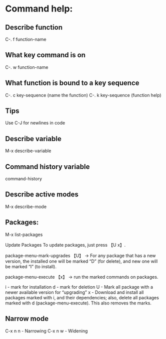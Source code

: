 * Command help:
** Describe function
C-. f function-name
** What key command is on
C-. w function-name

** What function is bound to a key sequence
C-. c key-sequence (name the function)
C-. k key-sequence (function help)

** Tips
Use C-J for newlines in code

** Describe variable
M-x describe-variable

** Command history variable
command-history

** Describe active modes
M-x describe-mode

** Packages:
M-x list-packages

Update Packages
To update packages, just press 【U x】.

package-menu-mark-upgrades 【U】 → For any package that has a new version, the installed one will be marked “D” (for delete), and new one will be marked “I” (to install).

package-menu-execute 【x】 → run the marked commands on packages.

i - mark for installation
d - mark for deletion
U - Mark all package with a newer available version for “upgrading”
x - Download and install all packages marked with i, and their dependencies; also, delete all packages marked with d (package-menu-execute). This also removes the marks.

** Narrow mode
C-x n n - Narrowing
C-x n w - Widening
